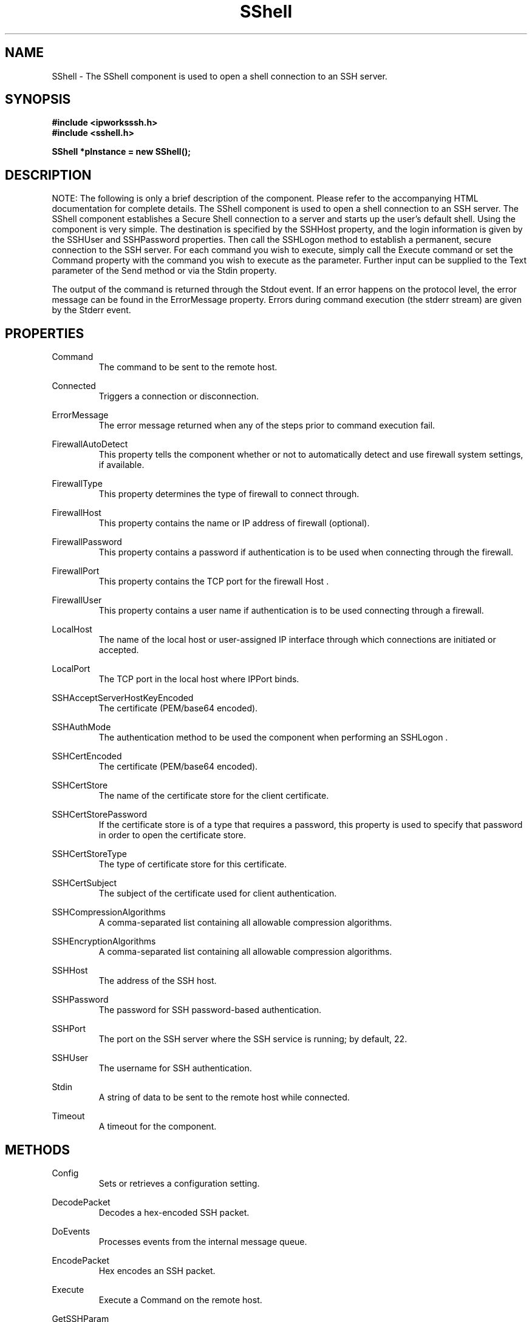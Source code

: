 .\" Copyright (c) 2014 /n software inc. - All rights reserved.
.\" For more information, please visit www.nsoftware.com.
.\"
.TH SShell 3  2008-02-26 "IP*Works! SSH V9" "IP*Works! SSH V9 C++ Edition Manual Pages"

.SH NAME
SShell \- The SShell component is used to open a shell connection to an SSH server.

.SH SYNOPSIS
.B #include <ipworksssh.h>
.br
.B #include <sshell.h>
.sp
.BI "SShell *pInstance = new SShell();"
.br

.SH DESCRIPTION
NOTE: The following is only a brief description of the component.  Please refer
to the accompanying HTML documentation for complete details.
.BR
The SShell component is used to open a shell connection to an SSH server.
The SShell component establishes a Secure Shell connection to a server and starts up the user's default shell. Using the component is very simple. The destination is specified by the
SSHHost
property, and the login information is given by the
SSHUser
and
SSHPassword
properties. Then call the
SSHLogon
method to establish a permanent, secure connection to the SSH server. For each command you wish to execute, simply call the
Execute
command or set the
Command
property with the command you wish to execute as the parameter. Further input can be supplied to the
Text
parameter of the
Send
method or via the
Stdin
property.

.br

The output of the command is returned through the
Stdout
event. If an error happens on the protocol level, the error message can be found in the
ErrorMessage
property. Errors during command execution (the stderr stream) are given by the
Stderr
event.

.br


.SH PROPERTIES
Command
.RS 
The command to be sent to the remote host.
.RE
.sp
Connected
.RS 
Triggers a connection or disconnection.
.RE
.sp
ErrorMessage
.RS 
The error message returned when any of the steps prior to command execution fail.
.RE
.sp
FirewallAutoDetect
.RS 
This property tells the component whether or not to automatically detect and use firewall system settings, if available.
.RE
.sp
FirewallType
.RS 
This property determines the type of firewall to connect through.
.RE
.sp
FirewallHost
.RS 
This property contains the name or IP address of firewall (optional).
.RE
.sp
FirewallPassword
.RS 
This property contains a password if authentication is to be used when connecting through the firewall.
.RE
.sp
FirewallPort
.RS 
This property contains the TCP port for the firewall Host .
.RE
.sp
FirewallUser
.RS 
This property contains a user name if authentication is to be used connecting through a firewall.
.RE
.sp
LocalHost
.RS 
The name of the local host or user-assigned IP interface through which connections are initiated or accepted.
.RE
.sp
LocalPort
.RS 
The TCP port in the local host where IPPort binds.
.RE
.sp
SSHAcceptServerHostKeyEncoded
.RS 
The certificate (PEM/base64 encoded).
.RE
.sp
SSHAuthMode
.RS 
The authentication method to be used the component when performing an SSHLogon .
.RE
.sp
SSHCertEncoded
.RS 
The certificate (PEM/base64 encoded).
.RE
.sp
SSHCertStore
.RS 
The name of the certificate store for the client certificate.
.RE
.sp
SSHCertStorePassword
.RS 
If the certificate store is of a type that requires  a password, this property is used to specify that  password in order to open the certificate store.
.RE
.sp
SSHCertStoreType
.RS 
The type of certificate store for this certificate.
.RE
.sp
SSHCertSubject
.RS 
The subject of the certificate used for client authentication.
.RE
.sp
SSHCompressionAlgorithms
.RS 
A comma-separated list containing all allowable compression algorithms.
.RE
.sp
SSHEncryptionAlgorithms
.RS 
A comma-separated list containing all allowable compression algorithms.
.RE
.sp
SSHHost
.RS 
The address of the SSH host.
.RE
.sp
SSHPassword
.RS 
The password for SSH password-based authentication.
.RE
.sp
SSHPort
.RS 
The port on the SSH server where the SSH service is running; by default, 22.
.RE
.sp
SSHUser
.RS 
The username for SSH authentication.
.RE
.sp
Stdin
.RS 
A string of data to be sent to the remote host while connected.
.RE
.sp
Timeout
.RS 
A timeout for the component.
.RE
.sp


.SH METHODS
Config
.RS 
Sets or retrieves a configuration setting.
.RE
.sp
DecodePacket
.RS 
Decodes a hex-encoded SSH packet.
.RE
.sp
DoEvents
.RS 
Processes events from the internal message queue.
.RE
.sp
EncodePacket
.RS 
Hex encodes an SSH packet.
.RE
.sp
Execute
.RS 
Execute a Command on the remote host.
.RE
.sp
GetSSHParam
.RS 
Used to read a field from an SSH packet's payload.
.RE
.sp
GetSSHParamBytes
.RS 
Used to read a field from an SSH packet's payload.
.RE
.sp
Interrupt
.RS 
Interrupt the current method.
.RE
.sp
Send
.RS 
Send standard input to the program executing on the remote host.
.RE
.sp
SetSSHParam
.RS 
Used to write a field to the end of a payload.
.RE
.sp
SSHLogoff
.RS 
Logoff from the SSH server.
.RE
.sp
SSHLogon
.RS 
Logon to the SSHHost using the current SSHUser and SSHPassword .
.RE
.sp


.SH EVENTS
Connected
.RS 
Fired immediately after a connection completes (or fails).
.RE
.sp
ConnectionStatus
.RS 
Fired to indicate changes in connection state.
.RE
.sp
Disconnected
.RS 
Fired when a connection is closed.
.RE
.sp
Error
.RS 
Information about errors during data delivery.
.RE
.sp
SSHCustomAuth
.RS 
Fired when the component is doing custom authentication.
.RE
.sp
SSHKeyboardInteractive
.RS 
Fired when the component receives a request for user input from the server.
.RE
.sp
SSHServerAuthentication
.RS 
Fired after the server presents its public key to the client.
.RE
.sp
SSHStatus
.RS 
Shows the progress of the secure connection.
.RE
.sp
Stderr
.RS 
Fired when data (complete lines) come in through stderr.
.RE
.sp
Stdout
.RS 
Fired when data (complete lines) come in through stdout.
.RE
.sp


.SH "SEE ALSO"
.BR CertMgr (3),
.BR PSClient (3),
.BR SCP (3),
.BR SExec (3),
.BR SFTP (3),
.BR SSHClient (3),
.BR SSHDaemon (3),
.BR SShell (3),
.BR SSHReverseTunnel (3),
.BR SSHTunnel (3),


